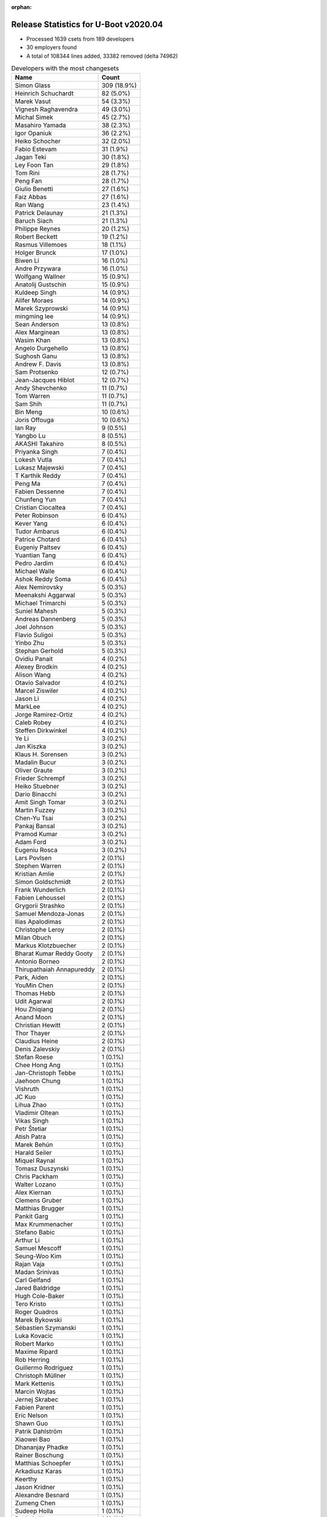 :orphan:

Release Statistics for U-Boot v2020.04
======================================

* Processed 1639 csets from 189 developers

* 30 employers found

* A total of 108344 lines added, 33382 removed (delta 74962)

.. table:: Developers with the most changesets
   :widths: auto

   ================================  =====
   Name                              Count
   ================================  =====
   Simon Glass                       309 (18.9%)
   Heinrich Schuchardt               82 (5.0%)
   Marek Vasut                       54 (3.3%)
   Vignesh Raghavendra               49 (3.0%)
   Michal Simek                      45 (2.7%)
   Masahiro Yamada                   38 (2.3%)
   Igor Opaniuk                      36 (2.2%)
   Heiko Schocher                    32 (2.0%)
   Fabio Estevam                     31 (1.9%)
   Jagan Teki                        30 (1.8%)
   Ley Foon Tan                      29 (1.8%)
   Tom Rini                          28 (1.7%)
   Peng Fan                          28 (1.7%)
   Giulio Benetti                    27 (1.6%)
   Faiz Abbas                        27 (1.6%)
   Ran Wang                          23 (1.4%)
   Patrick Delaunay                  21 (1.3%)
   Baruch Siach                      21 (1.3%)
   Philippe Reynes                   20 (1.2%)
   Robert Beckett                    19 (1.2%)
   Rasmus Villemoes                  18 (1.1%)
   Holger Brunck                     17 (1.0%)
   Biwen Li                          16 (1.0%)
   Andre Przywara                    16 (1.0%)
   Wolfgang Wallner                  15 (0.9%)
   Anatolij Gustschin                15 (0.9%)
   Kuldeep Singh                     14 (0.9%)
   Alifer Moraes                     14 (0.9%)
   Marek Szyprowski                  14 (0.9%)
   mingming lee                      14 (0.9%)
   Sean Anderson                     13 (0.8%)
   Alex Marginean                    13 (0.8%)
   Wasim Khan                        13 (0.8%)
   Angelo Durgehello                 13 (0.8%)
   Sughosh Ganu                      13 (0.8%)
   Andrew F. Davis                   13 (0.8%)
   Sam Protsenko                     12 (0.7%)
   Jean-Jacques Hiblot               12 (0.7%)
   Andy Shevchenko                   11 (0.7%)
   Tom Warren                        11 (0.7%)
   Sam Shih                          11 (0.7%)
   Bin Meng                          10 (0.6%)
   Joris Offouga                     10 (0.6%)
   Ian Ray                           9 (0.5%)
   Yangbo Lu                         8 (0.5%)
   AKASHI Takahiro                   8 (0.5%)
   Priyanka Singh                    7 (0.4%)
   Lokesh Vutla                      7 (0.4%)
   Lukasz Majewski                   7 (0.4%)
   T Karthik Reddy                   7 (0.4%)
   Peng Ma                           7 (0.4%)
   Fabien Dessenne                   7 (0.4%)
   Chunfeng Yun                      7 (0.4%)
   Cristian Ciocaltea                7 (0.4%)
   Peter Robinson                    6 (0.4%)
   Kever Yang                        6 (0.4%)
   Tudor Ambarus                     6 (0.4%)
   Patrice Chotard                   6 (0.4%)
   Eugeniy Paltsev                   6 (0.4%)
   Yuantian Tang                     6 (0.4%)
   Pedro Jardim                      6 (0.4%)
   Michael Walle                     6 (0.4%)
   Ashok Reddy Soma                  6 (0.4%)
   Alex Nemirovsky                   5 (0.3%)
   Meenakshi Aggarwal                5 (0.3%)
   Michael Trimarchi                 5 (0.3%)
   Suniel Mahesh                     5 (0.3%)
   Andreas Dannenberg                5 (0.3%)
   Joel Johnson                      5 (0.3%)
   Flavio Suligoi                    5 (0.3%)
   Yinbo Zhu                         5 (0.3%)
   Stephan Gerhold                   5 (0.3%)
   Ovidiu Panait                     4 (0.2%)
   Alexey Brodkin                    4 (0.2%)
   Alison Wang                       4 (0.2%)
   Otavio Salvador                   4 (0.2%)
   Marcel Ziswiler                   4 (0.2%)
   Jason Li                          4 (0.2%)
   MarkLee                           4 (0.2%)
   Jorge Ramirez-Ortiz               4 (0.2%)
   Caleb Robey                       4 (0.2%)
   Steffen Dirkwinkel                4 (0.2%)
   Ye Li                             3 (0.2%)
   Jan Kiszka                        3 (0.2%)
   Klaus H. Sorensen                 3 (0.2%)
   Madalin Bucur                     3 (0.2%)
   Oliver Graute                     3 (0.2%)
   Frieder Schrempf                  3 (0.2%)
   Heiko Stuebner                    3 (0.2%)
   Dario Binacchi                    3 (0.2%)
   Amit Singh Tomar                  3 (0.2%)
   Martin Fuzzey                     3 (0.2%)
   Chen-Yu Tsai                      3 (0.2%)
   Pankaj Bansal                     3 (0.2%)
   Pramod Kumar                      3 (0.2%)
   Adam Ford                         3 (0.2%)
   Eugeniu Rosca                     3 (0.2%)
   Lars Povlsen                      2 (0.1%)
   Stephen Warren                    2 (0.1%)
   Kristian Amlie                    2 (0.1%)
   Simon Goldschmidt                 2 (0.1%)
   Frank Wunderlich                  2 (0.1%)
   Fabien Lehoussel                  2 (0.1%)
   Grygorii Strashko                 2 (0.1%)
   Samuel Mendoza-Jonas              2 (0.1%)
   Ilias Apalodimas                  2 (0.1%)
   Christophe Leroy                  2 (0.1%)
   Milan Obuch                       2 (0.1%)
   Markus Klotzbuecher               2 (0.1%)
   Bharat Kumar Reddy Gooty          2 (0.1%)
   Antonio Borneo                    2 (0.1%)
   Thirupathaiah Annapureddy         2 (0.1%)
   Park, Aiden                       2 (0.1%)
   YouMin Chen                       2 (0.1%)
   Thomas Hebb                       2 (0.1%)
   Udit Agarwal                      2 (0.1%)
   Hou Zhiqiang                      2 (0.1%)
   Anand Moon                        2 (0.1%)
   Christian Hewitt                  2 (0.1%)
   Thor Thayer                       2 (0.1%)
   Claudius Heine                    2 (0.1%)
   Denis Zalevskiy                   2 (0.1%)
   Stefan Roese                      1 (0.1%)
   Chee Hong Ang                     1 (0.1%)
   Jan-Christoph Tebbe               1 (0.1%)
   Jaehoon Chung                     1 (0.1%)
   Vishruth                          1 (0.1%)
   JC Kuo                            1 (0.1%)
   Lihua Zhao                        1 (0.1%)
   Vladimir Oltean                   1 (0.1%)
   Vikas Singh                       1 (0.1%)
   Petr Štetiar                      1 (0.1%)
   Atish Patra                       1 (0.1%)
   Marek Behún                       1 (0.1%)
   Harald Seiler                     1 (0.1%)
   Miquel Raynal                     1 (0.1%)
   Tomasz Duszynski                  1 (0.1%)
   Chris Packham                     1 (0.1%)
   Walter Lozano                     1 (0.1%)
   Alex Kiernan                      1 (0.1%)
   Clemens Gruber                    1 (0.1%)
   Matthias Brugger                  1 (0.1%)
   Pankit Garg                       1 (0.1%)
   Max Krummenacher                  1 (0.1%)
   Stefano Babic                     1 (0.1%)
   Arthur Li                         1 (0.1%)
   Samuel Mescoff                    1 (0.1%)
   Seung-Woo Kim                     1 (0.1%)
   Rajan Vaja                        1 (0.1%)
   Madan Srinivas                    1 (0.1%)
   Carl Gelfand                      1 (0.1%)
   Jared Baldridge                   1 (0.1%)
   Hugh Cole-Baker                   1 (0.1%)
   Tero Kristo                       1 (0.1%)
   Roger Quadros                     1 (0.1%)
   Marek Bykowski                    1 (0.1%)
   Sébastien Szymanski               1 (0.1%)
   Luka Kovacic                      1 (0.1%)
   Robert Marko                      1 (0.1%)
   Maxime Ripard                     1 (0.1%)
   Rob Herring                       1 (0.1%)
   Guillermo Rodríguez               1 (0.1%)
   Christoph Müllner                 1 (0.1%)
   Mark Kettenis                     1 (0.1%)
   Marcin Wojtas                     1 (0.1%)
   Jernej Skrabec                    1 (0.1%)
   Fabien Parent                     1 (0.1%)
   Eric Nelson                       1 (0.1%)
   Shawn Guo                         1 (0.1%)
   Patrik Dahlström                  1 (0.1%)
   Xiaowei Bao                       1 (0.1%)
   Dhananjay Phadke                  1 (0.1%)
   Rainer Boschung                   1 (0.1%)
   Matthias Schoepfer                1 (0.1%)
   Arkadiusz Karas                   1 (0.1%)
   Keerthy                           1 (0.1%)
   Jason Kridner                     1 (0.1%)
   Alexandre Besnard                 1 (0.1%)
   Zumeng Chen                       1 (0.1%)
   Sudeep Holla                      1 (0.1%)
   Raviteja Narayanam                1 (0.1%)
   Rajesh Ravi                       1 (0.1%)
   Han Nandor                        1 (0.1%)
   Parthiban Nallathambi             1 (0.1%)
   Wen He                            1 (0.1%)
   Vabhav Sharma                     1 (0.1%)
   Florinel Iordache                 1 (0.1%)
   Joakim Tjernlund                  1 (0.1%)
   Michael Auchter                   1 (0.1%)
   ================================  =====


.. table:: Developers with the most changed lines
   :widths: auto

   ================================  =====
   Name                              Count
   ================================  =====
   Simon Glass                       23135 (18.7%)
   Peng Fan                          6869 (5.6%)
   Heiko Schocher                    6326 (5.1%)
   Michal Simek                      4952 (4.0%)
   Ley Foon Tan                      4752 (3.8%)
   Igor Opaniuk                      4700 (3.8%)
   Baruch Siach                      4567 (3.7%)
   Robert Beckett                    3815 (3.1%)
   Giulio Benetti                    3134 (2.5%)
   mingming lee                      2755 (2.2%)
   Marek Vasut                       2569 (2.1%)
   Sam Shih                          2530 (2.0%)
   Holger Brunck                     2393 (1.9%)
   Stephan Gerhold                   2290 (1.9%)
   Tom Rini                          2200 (1.8%)
   Philippe Reynes                   2105 (1.7%)
   Jagan Teki                        2086 (1.7%)
   Tom Warren                        1986 (1.6%)
   Anatolij Gustschin                1954 (1.6%)
   Chen-Yu Tsai                      1603 (1.3%)
   Angelo Durgehello                 1600 (1.3%)
   Vignesh Raghavendra               1593 (1.3%)
   Fabio Estevam                     1519 (1.2%)
   Heinrich Schuchardt               1510 (1.2%)
   Andre Przywara                    1492 (1.2%)
   Samuel Mendoza-Jonas              1384 (1.1%)
   Sam Protsenko                     1357 (1.1%)
   Peng Ma                           1188 (1.0%)
   Michael Walle                     1091 (0.9%)
   Lukasz Majewski                   1086 (0.9%)
   Biwen Li                          1061 (0.9%)
   Patrick Delaunay                  998 (0.8%)
   Martin Fuzzey                     884 (0.7%)
   Joris Offouga                     758 (0.6%)
   Amit Singh Tomar                  745 (0.6%)
   Parthiban Nallathambi             732 (0.6%)
   Arkadiusz Karas                   730 (0.6%)
   Stefano Babic                     691 (0.6%)
   Sughosh Ganu                      670 (0.5%)
   Cristian Ciocaltea                629 (0.5%)
   Florinel Iordache                 620 (0.5%)
   Masahiro Yamada                   613 (0.5%)
   Jason Kridner                     577 (0.5%)
   Faiz Abbas                        536 (0.4%)
   Alex Nemirovsky                   497 (0.4%)
   Ilias Apalodimas                  487 (0.4%)
   Andrew F. Davis                   469 (0.4%)
   Fabien Dessenne                   468 (0.4%)
   Jason Li                          442 (0.4%)
   Caleb Robey                       430 (0.3%)
   Bin Meng                          397 (0.3%)
   Alex Marginean                    373 (0.3%)
   Ashok Reddy Soma                  322 (0.3%)
   Andreas Dannenberg                317 (0.3%)
   Han Nandor                        298 (0.2%)
   Thirupathaiah Annapureddy         293 (0.2%)
   Tudor Ambarus                     291 (0.2%)
   Christian Hewitt                  291 (0.2%)
   Bharat Kumar Reddy Gooty          250 (0.2%)
   Jean-Jacques Hiblot               239 (0.2%)
   Wasim Khan                        234 (0.2%)
   Alexey Brodkin                    232 (0.2%)
   Ran Wang                          231 (0.2%)
   Rasmus Villemoes                  222 (0.2%)
   Ye Li                             220 (0.2%)
   YouMin Chen                       220 (0.2%)
   Grygorii Strashko                 210 (0.2%)
   Ian Ray                           206 (0.2%)
   Kuldeep Singh                     201 (0.2%)
   Arthur Li                         195 (0.2%)
   Eugeniu Rosca                     191 (0.2%)
   Klaus H. Sorensen                 185 (0.1%)
   Pedro Jardim                      183 (0.1%)
   Yangbo Lu                         181 (0.1%)
   Andy Shevchenko                   180 (0.1%)
   Heiko Stuebner                    173 (0.1%)
   Marek Szyprowski                  172 (0.1%)
   Suniel Mahesh                     157 (0.1%)
   Wolfgang Wallner                  135 (0.1%)
   Zumeng Chen                       135 (0.1%)
   Eugeniy Paltsev                   133 (0.1%)
   Chunfeng Yun                      130 (0.1%)
   Sean Anderson                     129 (0.1%)
   Yuantian Tang                     125 (0.1%)
   MarkLee                           124 (0.1%)
   Michael Trimarchi                 119 (0.1%)
   Steffen Dirkwinkel                114 (0.1%)
   Peter Robinson                    111 (0.1%)
   Alifer Moraes                     110 (0.1%)
   Adam Ford                         98 (0.1%)
   Priyanka Singh                    91 (0.1%)
   AKASHI Takahiro                   90 (0.1%)
   Patrice Chotard                   79 (0.1%)
   Denis Zalevskiy                   76 (0.1%)
   Marcel Ziswiler                   61 (0.0%)
   Joel Johnson                      60 (0.0%)
   JC Kuo                            59 (0.0%)
   T Karthik Reddy                   57 (0.0%)
   Clemens Gruber                    55 (0.0%)
   Maxime Ripard                     55 (0.0%)
   Meenakshi Aggarwal                52 (0.0%)
   Frieder Schrempf                  51 (0.0%)
   Frank Wunderlich                  50 (0.0%)
   Park, Aiden                       48 (0.0%)
   Alex Kiernan                      43 (0.0%)
   Alison Wang                       41 (0.0%)
   Pankaj Bansal                     36 (0.0%)
   Kever Yang                        35 (0.0%)
   Atish Patra                       34 (0.0%)
   Vladimir Oltean                   33 (0.0%)
   Pramod Kumar                      31 (0.0%)
   Udit Agarwal                      30 (0.0%)
   Lars Povlsen                      28 (0.0%)
   Thor Thayer                       27 (0.0%)
   Lokesh Vutla                      25 (0.0%)
   Stefan Roese                      24 (0.0%)
   Ovidiu Panait                     23 (0.0%)
   Chee Hong Ang                     22 (0.0%)
   Hugh Cole-Baker                   21 (0.0%)
   Rajesh Ravi                       21 (0.0%)
   Otavio Salvador                   20 (0.0%)
   Claudius Heine                    19 (0.0%)
   Luka Kovacic                      19 (0.0%)
   Simon Goldschmidt                 18 (0.0%)
   Yinbo Zhu                         16 (0.0%)
   Stephen Warren                    15 (0.0%)
   Wen He                            15 (0.0%)
   Roger Quadros                     13 (0.0%)
   Guillermo Rodríguez               13 (0.0%)
   Hou Zhiqiang                      12 (0.0%)
   Seung-Woo Kim                     12 (0.0%)
   Tomasz Duszynski                  11 (0.0%)
   Marcin Wojtas                     11 (0.0%)
   Madan Srinivas                    10 (0.0%)
   Thomas Hebb                       9 (0.0%)
   Madalin Bucur                     8 (0.0%)
   Robert Marko                      8 (0.0%)
   Xiaowei Bao                       8 (0.0%)
   Oliver Graute                     7 (0.0%)
   Christophe Leroy                  7 (0.0%)
   Antonio Borneo                    7 (0.0%)
   Marek Behún                       7 (0.0%)
   Patrik Dahlström                  7 (0.0%)
   Joakim Tjernlund                  7 (0.0%)
   Flavio Suligoi                    6 (0.0%)
   Dario Binacchi                    6 (0.0%)
   Kristian Amlie                    6 (0.0%)
   Rajan Vaja                        6 (0.0%)
   Jorge Ramirez-Ortiz               5 (0.0%)
   Pankit Garg                       5 (0.0%)
   Jan Kiszka                        4 (0.0%)
   Fabien Lehoussel                  4 (0.0%)
   Markus Klotzbuecher               4 (0.0%)
   Miquel Raynal                     4 (0.0%)
   Sébastien Szymanski               4 (0.0%)
   Rob Herring                       4 (0.0%)
   Rainer Boschung                   4 (0.0%)
   Sudeep Holla                      4 (0.0%)
   Milan Obuch                       3 (0.0%)
   Mark Kettenis                     3 (0.0%)
   Anand Moon                        2 (0.0%)
   Jaehoon Chung                     2 (0.0%)
   Vishruth                          2 (0.0%)
   Lihua Zhao                        2 (0.0%)
   Harald Seiler                     2 (0.0%)
   Chris Packham                     2 (0.0%)
   Walter Lozano                     2 (0.0%)
   Matthias Brugger                  2 (0.0%)
   Max Krummenacher                  2 (0.0%)
   Jared Baldridge                   2 (0.0%)
   Jernej Skrabec                    2 (0.0%)
   Dhananjay Phadke                  2 (0.0%)
   Keerthy                           2 (0.0%)
   Alexandre Besnard                 2 (0.0%)
   Vabhav Sharma                     2 (0.0%)
   Jan-Christoph Tebbe               1 (0.0%)
   Vikas Singh                       1 (0.0%)
   Petr Štetiar                      1 (0.0%)
   Samuel Mescoff                    1 (0.0%)
   Carl Gelfand                      1 (0.0%)
   Tero Kristo                       1 (0.0%)
   Marek Bykowski                    1 (0.0%)
   Christoph Müllner                 1 (0.0%)
   Fabien Parent                     1 (0.0%)
   Eric Nelson                       1 (0.0%)
   Shawn Guo                         1 (0.0%)
   Matthias Schoepfer                1 (0.0%)
   Raviteja Narayanam                1 (0.0%)
   Michael Auchter                   1 (0.0%)
   ================================  =====


.. table:: Developers with the most lines removed
   :widths: auto

   ================================  =====
   Name                              Count
   ================================  =====
   Michal Simek                      2438 (7.3%)
   Peng Ma                           971 (2.9%)
   Tom Warren                        727 (2.2%)
   Stefano Babic                     691 (2.1%)
   Andre Przywara                    558 (1.7%)
   Tom Rini                          376 (1.1%)
   Grygorii Strashko                 208 (0.6%)
   Pedro Jardim                      173 (0.5%)
   Yangbo Lu                         113 (0.3%)
   Alifer Moraes                     87 (0.3%)
   Denis Zalevskiy                   51 (0.2%)
   Clemens Gruber                    45 (0.1%)
   Steffen Dirkwinkel                39 (0.1%)
   Park, Aiden                       35 (0.1%)
   Hou Zhiqiang                      11 (0.0%)
   Madan Srinivas                    10 (0.0%)
   Thomas Hebb                       7 (0.0%)
   Tomasz Duszynski                  6 (0.0%)
   Chee Hong Ang                     4 (0.0%)
   Ian Ray                           3 (0.0%)
   Christophe Leroy                  3 (0.0%)
   Sébastien Szymanski               2 (0.0%)
   Max Krummenacher                  2 (0.0%)
   Joakim Tjernlund                  1 (0.0%)
   Rainer Boschung                   1 (0.0%)
   Walter Lozano                     1 (0.0%)
   Matthias Schoepfer                1 (0.0%)
   ================================  =====


.. table:: Developers with the most signoffs (total 307)
   :widths: auto

   ================================  =====
   Name                              Count
   ================================  =====
   Lokesh Vutla                      102 (33.2%)
   Priyanka Jain                     35 (11.4%)
   Michal Simek                      20 (6.5%)
   Bin Meng                          11 (3.6%)
   Robert Beckett                    11 (3.6%)
   Minkyu Kang                       8 (2.6%)
   Heinrich Schuchardt               8 (2.6%)
   Jagan Teki                        8 (2.6%)
   Matthias Brugger                  7 (2.3%)
   Alexey Brodkin                    6 (2.0%)
   Neil Armstrong                    5 (1.6%)
   Alex Nemirovsky                   5 (1.6%)
   Andre Przywara                    4 (1.3%)
   Ian Ray                           4 (1.3%)
   Stefan Roese                      4 (1.3%)
   Jason Kridner                     4 (1.3%)
   Tom Warren                        3 (1.0%)
   Vladimir Olovyannikov             3 (1.0%)
   Rasmus Villemoes                  3 (1.0%)
   Marcel Ziswiler                   3 (1.0%)
   Patrick Delaunay                  3 (1.0%)
   Tom Rini                          2 (0.7%)
   Luis Araneda                      2 (0.7%)
   Ryder Lee                         2 (0.7%)
   Ashish Kumar                      2 (0.7%)
   Rajat Srivastava                  2 (0.7%)
   Kever Yang                        2 (0.7%)
   Masahiro Yamada                   2 (0.7%)
   Michael Trimarchi                 2 (0.7%)
   Alex Marginean                    2 (0.7%)
   Faiz Abbas                        2 (0.7%)
   Igor Opaniuk                      2 (0.7%)
   Peng Ma                           1 (0.3%)
   Alifer Moraes                     1 (0.3%)
   Chee Hong Ang                     1 (0.3%)
   Max Krummenacher                  1 (0.3%)
   Thierry Reding                    1 (0.3%)
   Manish Tomar                      1 (0.3%)
   Fabio Berton                      1 (0.3%)
   Florin Chiculita                  1 (0.3%)
   Shengzhou Liu                     1 (0.3%)
   Valentin Longchamp                1 (0.3%)
   Venkateswara Rao Mandela          1 (0.3%)
   Quanyang Wang                     1 (0.3%)
   Arnd Bergmann                     1 (0.3%)
   Robin Gong                        1 (0.3%)
   Tien Fong Chee                    1 (0.3%)
   Brad Campbell                     1 (0.3%)
   Stefan Agner                      1 (0.3%)
   Yogesh Gaur                       1 (0.3%)
   Sriram Dash                       1 (0.3%)
   Tero Kristo                       1 (0.3%)
   Andy Shevchenko                   1 (0.3%)
   YouMin Chen                       1 (0.3%)
   Jean-Jacques Hiblot               1 (0.3%)
   Andreas Dannenberg                1 (0.3%)
   Caleb Robey                       1 (0.3%)
   Andrew F. Davis                   1 (0.3%)
   Marek Vasut                       1 (0.3%)
   Peng Fan                          1 (0.3%)
   ================================  =====


.. table:: Developers with the most reviews (total 858)
   :widths: auto

   ================================  =====
   Name                              Count
   ================================  =====
   Bin Meng                          167 (19.5%)
   Priyanka Jain                     107 (12.5%)
   Simon Glass                       85 (9.9%)
   Kever Yang                        45 (5.2%)
   Patrice Chotard                   36 (4.2%)
   Oleksandr Suvorov                 32 (3.7%)
   Simon Goldschmidt                 31 (3.6%)
   Jagan Teki                        30 (3.5%)
   Stefan Roese                      30 (3.5%)
   Heiko Schocher                    28 (3.3%)
   Fabio Estevam                     25 (2.9%)
   Patrick Delaunay                  22 (2.6%)
   Lokesh Vutla                      19 (2.2%)
   Heinrich Schuchardt               16 (1.9%)
   Ryder Lee                         15 (1.7%)
   Tom Rini                          14 (1.6%)
   Peng Fan                          13 (1.5%)
   Lukasz Majewski                   13 (1.5%)
   Grygorii Strashko                 11 (1.3%)
   Jaehoon Chung                     11 (1.3%)
   Anatolij Gustschin                7 (0.8%)
   Stefano Babic                     6 (0.7%)
   Rick Chen                         6 (0.7%)
   Eric Nelson                       5 (0.6%)
   Daniel Schwierzeck                5 (0.6%)
   Pragnesh Patel                    5 (0.6%)
   Linus Walleij                     5 (0.6%)
   Mario Six                         5 (0.6%)
   Anand Moon                        5 (0.6%)
   Ley Foon Tan                      5 (0.6%)
   Jun Chen                          4 (0.5%)
   Miquel Raynal                     4 (0.5%)
   Neil Armstrong                    3 (0.3%)
   Marek Vasut                       3 (0.3%)
   Stephen Warren                    3 (0.3%)
   Sam Protsenko                     3 (0.3%)
   Andre Przywara                    2 (0.2%)
   Alexandre Belloni                 2 (0.2%)
   Horatiu Vultur                    2 (0.2%)
   Lukas Auer                        2 (0.2%)
   Joel Stanley                      2 (0.2%)
   Ye Li                             2 (0.2%)
   Sughosh Ganu                      2 (0.2%)
   Masahiro Yamada                   1 (0.1%)
   Michael Trimarchi                 1 (0.1%)
   Alex Marginean                    1 (0.1%)
   Andy Shevchenko                   1 (0.1%)
   Yangbo Lu                         1 (0.1%)
   Park, Aiden                       1 (0.1%)
   Rob Herring                       1 (0.1%)
   Keerthy                           1 (0.1%)
   Mathieu Poirier                   1 (0.1%)
   Angelo Dureghello                 1 (0.1%)
   Cédric Le Goater                  1 (0.1%)
   Oliver Graute                     1 (0.1%)
   Frieder Schrempf                  1 (0.1%)
   Atish Patra                       1 (0.1%)
   Vladimir Oltean                   1 (0.1%)
   Wolfgang Wallner                  1 (0.1%)
   Heiko Stuebner                    1 (0.1%)
   Kuldeep Singh                     1 (0.1%)
   Vignesh Raghavendra               1 (0.1%)
   Philippe Reynes                   1 (0.1%)
   ================================  =====


.. table:: Developers with the most test credits (total 63)
   :widths: auto

   ================================  =====
   Name                              Count
   ================================  =====
   Bin Meng                          13 (20.6%)
   Peter Robinson                    8 (12.7%)
   Jagan Teki                        5 (7.9%)
   Fabio Estevam                     4 (6.3%)
   Simon Goldschmidt                 3 (4.8%)
   Corentin Labbe                    3 (4.8%)
   Patrice Chotard                   2 (3.2%)
   Heinrich Schuchardt               2 (3.2%)
   Guillaume La Roque                2 (3.2%)
   Frank Wunderlich                  2 (3.2%)
   Patrick Delaunay                  1 (1.6%)
   Lokesh Vutla                      1 (1.6%)
   Tom Rini                          1 (1.6%)
   Marek Vasut                       1 (1.6%)
   Andy Shevchenko                   1 (1.6%)
   Park, Aiden                       1 (1.6%)
   Wolfgang Wallner                  1 (1.6%)
   Kuldeep Singh                     1 (1.6%)
   Matthias Brugger                  1 (1.6%)
   Alifer Moraes                     1 (1.6%)
   Andreas Dannenberg                1 (1.6%)
   Matt Porter                       1 (1.6%)
   Mauro Condarelli                  1 (1.6%)
   Álvaro Fernández Rojas            1 (1.6%)
   Ferry Toth                        1 (1.6%)
   Ard Biesheuvel                    1 (1.6%)
   Robert Marko                      1 (1.6%)
   Michael Walle                     1 (1.6%)
   Baruch Siach                      1 (1.6%)
   ================================  =====


.. table:: Developers who gave the most tested-by credits (total 63)
   :widths: auto

   ================================  =====
   Name                              Count
   ================================  =====
   Jagan Teki                        6 (9.5%)
   Anatolij Gustschin                4 (6.3%)
   Andre Przywara                    4 (6.3%)
   Igor Opaniuk                      4 (6.3%)
   Bin Meng                          3 (4.8%)
   Heinrich Schuchardt               3 (4.8%)
   Marek Vasut                       3 (4.8%)
   Masahiro Yamada                   3 (4.8%)
   Amit Singh Tomar                  3 (4.8%)
   Tom Rini                          2 (3.2%)
   Simon Glass                       2 (3.2%)
   Peng Fan                          2 (3.2%)
   Ye Li                             2 (3.2%)
   Vignesh Raghavendra               2 (3.2%)
   Sean Anderson                     2 (3.2%)
   Sam Shih                          2 (3.2%)
   Fabio Estevam                     1 (1.6%)
   Patrick Delaunay                  1 (1.6%)
   Andy Shevchenko                   1 (1.6%)
   Wolfgang Wallner                  1 (1.6%)
   Michael Walle                     1 (1.6%)
   Stefan Roese                      1 (1.6%)
   Lukasz Majewski                   1 (1.6%)
   Alex Marginean                    1 (1.6%)
   Keerthy                           1 (1.6%)
   Philippe Reynes                   1 (1.6%)
   Michal Simek                      1 (1.6%)
   Tom Warren                        1 (1.6%)
   Jean-Jacques Hiblot               1 (1.6%)
   Jan Kiszka                        1 (1.6%)
   Vishruth                          1 (1.6%)
   Luka Kovacic                      1 (1.6%)
   ================================  =====


.. table:: Developers with the most report credits (total 20)
   :widths: auto

   ================================  =====
   Name                              Count
   ================================  =====
   Igor Opaniuk                      3 (15.0%)
   Fabio Estevam                     3 (15.0%)
   Tom Rini                          1 (5.0%)
   Simon Glass                       1 (5.0%)
   Patrick Delaunay                  1 (5.0%)
   Andy Shevchenko                   1 (5.0%)
   Michal Simek                      1 (5.0%)
   Andreas Dannenberg                1 (5.0%)
   Matt Porter                       1 (5.0%)
   Oliver Graute                     1 (5.0%)
   Carl Gelfand                      1 (5.0%)
   Ramin Seyed-Moussavi              1 (5.0%)
   Praneeth Bajjuri                  1 (5.0%)
   Vagrant Cascadian                 1 (5.0%)
   Vishal Mahaveer                   1 (5.0%)
   Robert P. J. Day                  1 (5.0%)
   ================================  =====


.. table:: Developers who gave the most report credits (total 20)
   :widths: auto

   ================================  =====
   Name                              Count
   ================================  =====
   Anatolij Gustschin                6 (30.0%)
   Fabio Estevam                     3 (15.0%)
   Heinrich Schuchardt               2 (10.0%)
   Michal Simek                      1 (5.0%)
   Bin Meng                          1 (5.0%)
   Ye Li                             1 (5.0%)
   Vignesh Raghavendra               1 (5.0%)
   Philippe Reynes                   1 (5.0%)
   Lokesh Vutla                      1 (5.0%)
   Rob Herring                       1 (5.0%)
   Shawn Guo                         1 (5.0%)
   Lars Povlsen                      1 (5.0%)
   ================================  =====


.. table:: Top changeset contributors by employer
   :widths: auto

   ================================  =====
   Name                              Count
   ================================  =====
   (Unknown)                         540 (32.9%)
   Google, Inc.                      309 (18.9%)
   NXP                               172 (10.5%)
   Texas Instruments                 124 (7.6%)
   DENX Software Engineering         113 (6.9%)
   AMD                               45 (2.7%)
   Intel                             45 (2.7%)
   Socionext Inc.                    38 (2.3%)
   Amarula Solutions                 37 (2.3%)
   ST Microelectronics               36 (2.2%)
   Konsulko Group                    28 (1.7%)
   Linaro                            25 (1.5%)
   Collabora Ltd.                    20 (1.2%)
   ARM                               17 (1.0%)
   Samsung                           16 (1.0%)
   NVidia                            15 (0.9%)
   Xilinx                            15 (0.9%)
   General Electric                  11 (0.7%)
   Rockchip                          8 (0.5%)
   Toradex                           5 (0.3%)
   O.S. Systems                      4 (0.2%)
   Broadcom                          3 (0.2%)
   Siemens                           3 (0.2%)
   Bootlin                           2 (0.1%)
   Wind River                        2 (0.1%)
   Pepperl+Fuchs                     2 (0.1%)
   BayLibre SAS                      1 (0.1%)
   National Instruments              1 (0.1%)
   Semihalf Embedded Systems         1 (0.1%)
   SUSE                              1 (0.1%)
   ================================  =====


.. table:: Top lines changed by employer
   :widths: auto

   ================================  =====
   Name                              Count
   ================================  =====
   (Unknown)                         44534 (36.1%)
   Google, Inc.                      23135 (18.7%)
   DENX Software Engineering         12671 (10.3%)
   NXP                               11684 (9.5%)
   Intel                             5029 (4.1%)
   AMD                               4952 (4.0%)
   Texas Instruments                 4422 (3.6%)
   Collabora Ltd.                    3817 (3.1%)
   Amarula Solutions                 2346 (1.9%)
   Konsulko Group                    2200 (1.8%)
   NVidia                            2062 (1.7%)
   ST Microelectronics               1552 (1.3%)
   ARM                               1496 (1.2%)
   Linaro                            1249 (1.0%)
   Socionext Inc.                    613 (0.5%)
   Xilinx                            386 (0.3%)
   General Electric                  282 (0.2%)
   Broadcom                          271 (0.2%)
   Rockchip                          255 (0.2%)
   Samsung                           186 (0.2%)
   Wind River                        137 (0.1%)
   Toradex                           63 (0.1%)
   Bootlin                           59 (0.0%)
   O.S. Systems                      20 (0.0%)
   Pepperl+Fuchs                     18 (0.0%)
   Semihalf Embedded Systems         11 (0.0%)
   Siemens                           4 (0.0%)
   SUSE                              2 (0.0%)
   BayLibre SAS                      1 (0.0%)
   National Instruments              1 (0.0%)
   ================================  =====


.. table:: Employers with the most signoffs (total 307)
   :widths: auto

   ================================  =====
   Name                              Count
   ================================  =====
   Texas Instruments                 114 (37.1%)
   NXP                               49 (16.0%)
   (Unknown)                         41 (13.4%)
   Xilinx                            20 (6.5%)
   Collabora Ltd.                    11 (3.6%)
   Amarula Solutions                 10 (3.3%)
   Samsung                           8 (2.6%)
   Toradex                           7 (2.3%)
   SUSE                              7 (2.3%)
   DENX Software Engineering         5 (1.6%)
   BayLibre SAS                      5 (1.6%)
   NVidia                            4 (1.3%)
   ARM                               4 (1.3%)
   General Electric                  4 (1.3%)
   Intel                             3 (1.0%)
   ST Microelectronics               3 (1.0%)
   Broadcom                          3 (1.0%)
   Rockchip                          3 (1.0%)
   Konsulko Group                    2 (0.7%)
   Socionext Inc.                    2 (0.7%)
   Wind River                        1 (0.3%)
   O.S. Systems                      1 (0.3%)
   ================================  =====


.. table:: Employers with the most hackers (total 191)
   :widths: auto

   ================================  =====
   Name                              Count
   ================================  =====
   (Unknown)                         89 (46.6%)
   NXP                               26 (13.6%)
   Texas Instruments                 13 (6.8%)
   DENX Software Engineering         8 (4.2%)
   Intel                             5 (2.6%)
   Linaro                            5 (2.6%)
   Xilinx                            4 (2.1%)
   NVidia                            4 (2.1%)
   ST Microelectronics               4 (2.1%)
   Amarula Solutions                 3 (1.6%)
   Samsung                           3 (1.6%)
   Collabora Ltd.                    2 (1.0%)
   Toradex                           2 (1.0%)
   ARM                               2 (1.0%)
   General Electric                  2 (1.0%)
   Broadcom                          2 (1.0%)
   Rockchip                          2 (1.0%)
   Wind River                        2 (1.0%)
   Bootlin                           2 (1.0%)
   SUSE                              1 (0.5%)
   BayLibre SAS                      1 (0.5%)
   Konsulko Group                    1 (0.5%)
   Socionext Inc.                    1 (0.5%)
   O.S. Systems                      1 (0.5%)
   Google, Inc.                      1 (0.5%)
   AMD                               1 (0.5%)
   Pepperl+Fuchs                     1 (0.5%)
   Semihalf Embedded Systems         1 (0.5%)
   Siemens                           1 (0.5%)
   National Instruments              1 (0.5%)
   ================================  =====
